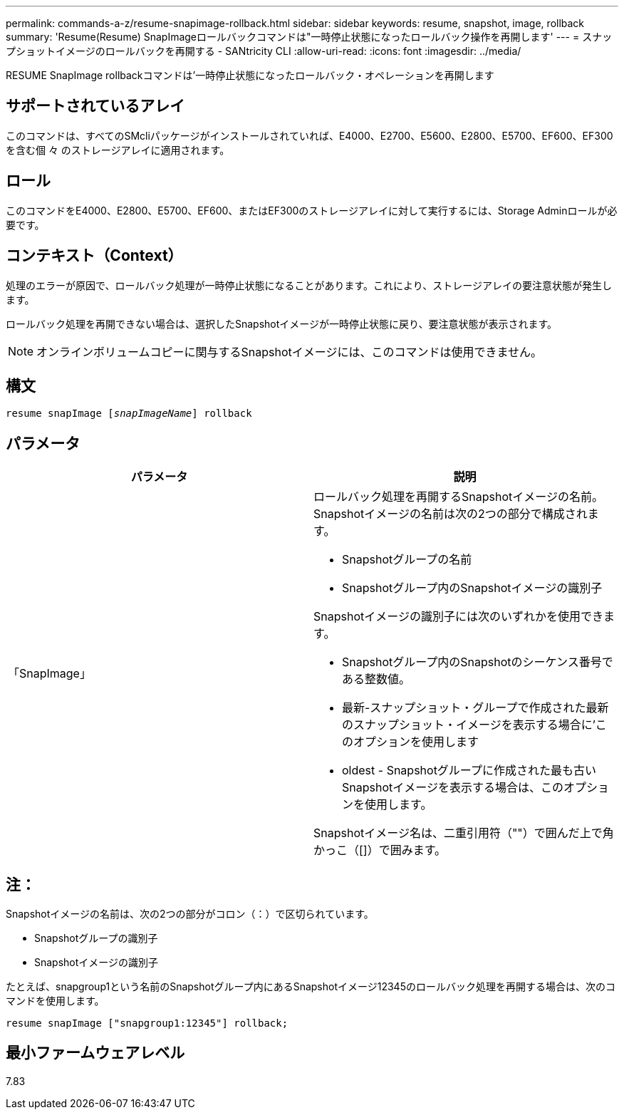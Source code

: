 ---
permalink: commands-a-z/resume-snapimage-rollback.html 
sidebar: sidebar 
keywords: resume, snapshot, image, rollback 
summary: 'Resume(Resume) SnapImageロールバックコマンドは"一時停止状態になったロールバック操作を再開します' 
---
= スナップショットイメージのロールバックを再開する - SANtricity CLI
:allow-uri-read: 
:icons: font
:imagesdir: ../media/


[role="lead"]
RESUME SnapImage rollbackコマンドは'一時停止状態になったロールバック・オペレーションを再開します



== サポートされているアレイ

このコマンドは、すべてのSMcliパッケージがインストールされていれば、E4000、E2700、E5600、E2800、E5700、EF600、EF300を含む個 々 のストレージアレイに適用されます。



== ロール

このコマンドをE4000、E2800、E5700、EF600、またはEF300のストレージアレイに対して実行するには、Storage Adminロールが必要です。



== コンテキスト（Context）

処理のエラーが原因で、ロールバック処理が一時停止状態になることがあります。これにより、ストレージアレイの要注意状態が発生します。

ロールバック処理を再開できない場合は、選択したSnapshotイメージが一時停止状態に戻り、要注意状態が表示されます。

[NOTE]
====
オンラインボリュームコピーに関与するSnapshotイメージには、このコマンドは使用できません。

====


== 構文

[source, cli, subs="+macros"]
----
resume snapImage pass:quotes[[_snapImageName_]] rollback
----


== パラメータ

|===
| パラメータ | 説明 


 a| 
「SnapImage」
 a| 
ロールバック処理を再開するSnapshotイメージの名前。Snapshotイメージの名前は次の2つの部分で構成されます。

* Snapshotグループの名前
* Snapshotグループ内のSnapshotイメージの識別子


Snapshotイメージの識別子には次のいずれかを使用できます。

* Snapshotグループ内のSnapshotのシーケンス番号である整数値。
* 最新-スナップショット・グループで作成された最新のスナップショット・イメージを表示する場合に'このオプションを使用します
* oldest - Snapshotグループに作成された最も古いSnapshotイメージを表示する場合は、このオプションを使用します。


Snapshotイメージ名は、二重引用符（""）で囲んだ上で角かっこ（[]）で囲みます。

|===


== 注：

Snapshotイメージの名前は、次の2つの部分がコロン（：）で区切られています。

* Snapshotグループの識別子
* Snapshotイメージの識別子


たとえば、snapgroup1という名前のSnapshotグループ内にあるSnapshotイメージ12345のロールバック処理を再開する場合は、次のコマンドを使用します。

[listing]
----
resume snapImage ["snapgroup1:12345"] rollback;
----


== 最小ファームウェアレベル

7.83
